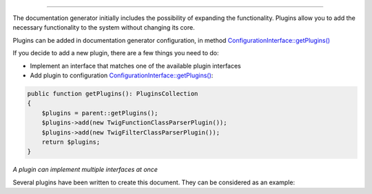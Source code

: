 .. raw:: html

 <embed> <a href="/docs/readme.rst">BumbleDocGen</a> <b>/</b> Plugin system</embed>

---------


.. raw:: html

 <embed> <h1>Plugin system</h1></embed>


The documentation generator initially includes the possibility of expanding the functionality.
Plugins allow you to add the necessary functionality to the system without changing its core.


.. raw:: html

 <embed> <h2>Using plugins</h2></embed>


Plugins can be added in documentation generator configuration, in method `ConfigurationInterface::getPlugins\(\) </docs/4.pluginSystem/_Classes/ConfigurationInterface.rst#mgetplugins>`_


.. raw:: html

 <embed> <h2>Adding a new plugin</h2></embed>


If you decide to add a new plugin, there are a few things you need to do:

*  Implement an interface that matches one of the available plugin interfaces
*  Add plugin to configuration `ConfigurationInterface::getPlugins\(\) </docs/4.pluginSystem/_Classes/ConfigurationInterface.rst#mgetplugins>`_:

.. code-block:: php

 public function getPlugins(): PluginsCollection
 {
     $plugins = parent::getPlugins();
     $plugins->add(new TwigFunctionClassParserPlugin());
     $plugins->add(new TwigFilterClassParserPlugin());
     return $plugins;
 }



.. raw:: html

 <embed> <h2>Available plugin interfaces</h2></embed>


.. raw:: html

 <embed> <ul><li><a href='/docs/4.pluginSystem/_Classes/CustomSourceLocatorInterface.rst'>CustomSourceLocatorInterface</a> - Plugin for working with custom source locators. Why? -sometimes it is better to move the complex logic of resource
 locators out of the configurator into a separate plugin.</li><li><a href='/docs/4.pluginSystem/_Classes/ClassEntityPluginInterface.rst'>ClassEntityPluginInterface</a> - Plugin for working with class entities</li><li><a href='/docs/4.pluginSystem/_Classes/ClassEntityCollectionPluginInterface.rst'>ClassEntityCollectionPluginInterface</a> - Plugin for working with ClassEntityCollection</li><li><a href='/docs/4.pluginSystem/_Classes/EntityDocRenderPluginInterface.rst'>EntityDocRenderPluginInterface</a> - Plugin for working with templates of documented entities</li><li><a href='/docs/4.pluginSystem/_Classes/TemplatePluginInterface.rst'>TemplatePluginInterface</a> - Plugin for working with page templates</li></ul></embed>


*A plugin can implement multiple interfaces at once*


.. raw:: html

 <embed> <h2>Example</h2></embed>


Several plugins have been written to create this document. They can be considered as an example:

.. raw:: html

 <embed> <pre>└──<b>SelfDoc</b>/
 │  └──<b>Configuration</b>/
 │  │  └──<b>Plugin</b>/
 │  │  │  ├──<b>TwigFilterClassParser</b>/
 │  │  │  │  └── <a href='/docs/4.pluginSystem/_Classes/TwigFilterClassParserPlugin.rst'>TwigFilterClassParserPlugin.php</a>
 │  │  │  └──<b>TwigFunctionClassParser</b>/
 │  │  │  │  └── <a href='/docs/4.pluginSystem/_Classes/TwigFunctionClassParserPlugin.rst'>TwigFunctionClassParserPlugin.php</a>
 </pre></embed>


